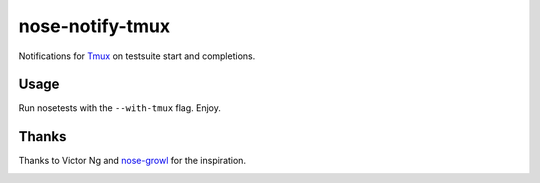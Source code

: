 ================
nose-notify-tmux
================

Notifications for `Tmux`_ on testsuite start and completions.


Usage
-----

Run nosetests with the ``--with-tmux`` flag. Enjoy.

Thanks
------

Thanks to Victor Ng and `nose-growl`_ for the inspiration.

.. _nose-growl: http://bitbucket.org/crankycoder/nosegrowl
.. _Tmux: http://tmux.sourceforge.net/


.. image:: https://d2weczhvl823v0.cloudfront.net/svetlyak40wt/nose-notify-tmux/trend.png
   :alt: Bitdeli badge
   :target: https://bitdeli.com/free

